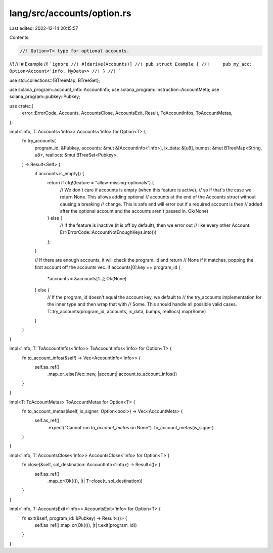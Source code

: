 lang/src/accounts/option.rs
===========================

Last edited: 2022-12-14 20:15:57

Contents:

.. code-block:: rs

    //! Option<T> type for optional accounts.
//!
//! # Example
//! ```ignore
//! #[derive(Accounts)]
//! pub struct Example {
//!     pub my_acc: Option<Account<'info, MyData>>
//! }
//! ```

use std::collections::{BTreeMap, BTreeSet};

use solana_program::account_info::AccountInfo;
use solana_program::instruction::AccountMeta;
use solana_program::pubkey::Pubkey;

use crate::{
    error::ErrorCode, Accounts, AccountsClose, AccountsExit, Result, ToAccountInfos, ToAccountMetas,
};

impl<'info, T: Accounts<'info>> Accounts<'info> for Option<T> {
    fn try_accounts(
        program_id: &Pubkey,
        accounts: &mut &[AccountInfo<'info>],
        ix_data: &[u8],
        bumps: &mut BTreeMap<String, u8>,
        reallocs: &mut BTreeSet<Pubkey>,
    ) -> Result<Self> {
        if accounts.is_empty() {
            return if cfg!(feature = "allow-missing-optionals") {
                // We don't care if accounts is empty (when this feature is active),
                // so if that's the case we return None. This allows adding optional
                // accounts at the end of the Accounts struct without causing a breaking
                // change. This is safe and will error out if a required account is then
                // added after the optional account and the accounts aren't passed in.
                Ok(None)
            } else {
                // If the feature is inactive (it is off by default), then we error out
                // like every other Account.
                Err(ErrorCode::AccountNotEnoughKeys.into())
            };
        }

        // If there are enough accounts, it will check the program_id and return
        // None if it matches, popping the first account off the accounts vec.
        if accounts[0].key == program_id {
            *accounts = &accounts[1..];
            Ok(None)
        } else {
            // If the program_id doesn't equal the account key, we default to
            // the try_accounts implementation for the inner type and then wrap that with
            // Some. This should handle all possible valid cases.
            T::try_accounts(program_id, accounts, ix_data, bumps, reallocs).map(Some)
        }
    }
}

impl<'info, T: ToAccountInfos<'info>> ToAccountInfos<'info> for Option<T> {
    fn to_account_infos(&self) -> Vec<AccountInfo<'info>> {
        self.as_ref()
            .map_or_else(Vec::new, |account| account.to_account_infos())
    }
}

impl<T: ToAccountMetas> ToAccountMetas for Option<T> {
    fn to_account_metas(&self, is_signer: Option<bool>) -> Vec<AccountMeta> {
        self.as_ref()
            .expect("Cannot run `to_account_metas` on None")
            .to_account_metas(is_signer)
    }
}

impl<'info, T: AccountsClose<'info>> AccountsClose<'info> for Option<T> {
    fn close(&self, sol_destination: AccountInfo<'info>) -> Result<()> {
        self.as_ref()
            .map_or(Ok(()), |t| T::close(t, sol_destination))
    }
}

impl<'info, T: AccountsExit<'info>> AccountsExit<'info> for Option<T> {
    fn exit(&self, program_id: &Pubkey) -> Result<()> {
        self.as_ref().map_or(Ok(()), |t| t.exit(program_id))
    }
}


